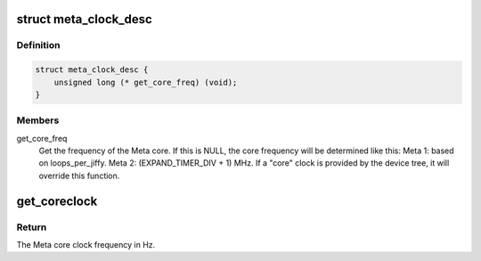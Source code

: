 .. -*- coding: utf-8; mode: rst -*-
.. src-file: arch/metag/include/asm/clock.h

.. _`meta_clock_desc`:

struct meta_clock_desc
======================

.. c:type:: struct meta_clock_desc

    Meta Core clock callbacks.

.. _`meta_clock_desc.definition`:

Definition
----------

.. code-block:: c

    struct meta_clock_desc {
        unsigned long (* get_core_freq) (void);
    }

.. _`meta_clock_desc.members`:

Members
-------

get_core_freq
    Get the frequency of the Meta core. If this is NULL, the
    core frequency will be determined like this:
    Meta 1: based on loops_per_jiffy.
    Meta 2: (EXPAND_TIMER_DIV + 1) MHz.
    If a "core" clock is provided by the device tree, it
    will override this function.

.. _`get_coreclock`:

get_coreclock
=============

.. c:function:: unsigned long get_coreclock( void)

    Get the frequency of the Meta core clock.

    :param  void:
        no arguments

.. _`get_coreclock.return`:

Return
------

The Meta core clock frequency in Hz.

.. This file was automatic generated / don't edit.

